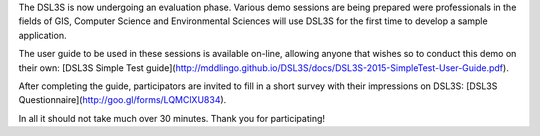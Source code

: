 The DSL3S is now undergoing an evaluation phase. Various demo sessions are being prepared were professionals in the fields of GIS, Computer Science and Environmental Sciences will use DSL3S for the first time to develop a sample application.

The user guide to be used in these sessions is available on-line, allowing anyone that wishes so to conduct this demo on their own: [DSL3S Simple Test guide](http://mddlingo.github.io/DSL3S/docs/DSL3S-2015-SimpleTest-User-Guide.pdf).

After completing the guide, participators are invited to fill in a short survey with their impressions on DSL3S: [DSL3S Questionnaire](http://goo.gl/forms/LQMClXU834).

In all it should not take much over 30 minutes. Thank you for participating!